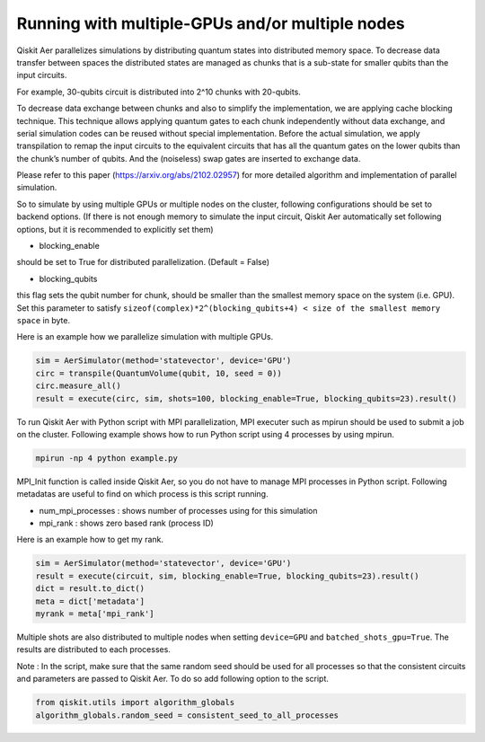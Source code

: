 .. _running_gpu:

Running with multiple-GPUs and/or multiple nodes
================================================

Qiskit Aer parallelizes simulations by distributing quantum states into
distributed memory space. To decrease data transfer between spaces the
distributed states are managed as chunks that is a sub-state for smaller
qubits than the input circuits.

For example, 30-qubits circuit is distributed into 2^10 chunks with
20-qubits.

To decrease data exchange between chunks and also to simplify the
implementation, we are applying cache blocking technique. This technique
allows applying quantum gates to each chunk independently without data
exchange, and serial simulation codes can be reused without special
implementation. Before the actual simulation, we apply transpilation to
remap the input circuits to the equivalent circuits that has all the
quantum gates on the lower qubits than the chunk’s number of qubits. And
the (noiseless) swap gates are inserted to exchange data.

Please refer to this paper (https://arxiv.org/abs/2102.02957) for more
detailed algorithm and implementation of parallel simulation.

So to simulate by using multiple GPUs or multiple nodes on the cluster,
following configurations should be set to backend options. (If there is
not enough memory to simulate the input circuit, Qiskit Aer
automatically set following options, but it is recommended to explicitly
set them)

-  blocking_enable

should be set to True for distributed parallelization. (Default = False)

-  blocking_qubits

this flag sets the qubit number for chunk, should be smaller than the
smallest memory space on the system (i.e. GPU). Set this parameter to
satisfy
``sizeof(complex)*2^(blocking_qubits+4) < size of the smallest memory space``
in byte.

Here is an example how we parallelize simulation with multiple GPUs.

.. code:: python

   sim = AerSimulator(method='statevector', device='GPU')
   circ = transpile(QuantumVolume(qubit, 10, seed = 0))
   circ.measure_all()
   result = execute(circ, sim, shots=100, blocking_enable=True, blocking_qubits=23).result()

To run Qiskit Aer with Python script with MPI parallelization, MPI
executer such as mpirun should be used to submit a job on the cluster.
Following example shows how to run Python script using 4 processes by
using mpirun.

.. code:: sh

    mpirun -np 4 python example.py

MPI_Init function is called inside Qiskit Aer, so you do not have to
manage MPI processes in Python script. Following metadatas are useful to
find on which process is this script running.

-  num_mpi_processes : shows number of processes using for this
   simulation
-  mpi_rank : shows zero based rank (process ID)

Here is an example how to get my rank.

.. code:: python

   sim = AerSimulator(method='statevector', device='GPU')
   result = execute(circuit, sim, blocking_enable=True, blocking_qubits=23).result()
   dict = result.to_dict()
   meta = dict['metadata']
   myrank = meta['mpi_rank']

Multiple shots are also distributed to multiple nodes when setting
``device=GPU`` and ``batched_shots_gpu=True``. The results are
distributed to each processes.

Note : In the script, make sure that the same random seed should be used
for all processes so that the consistent circuits and parameters are
passed to Qiskit Aer. To do so add following option to the script.

.. code:: python

   from qiskit.utils import algorithm_globals
   algorithm_globals.random_seed = consistent_seed_to_all_processes

